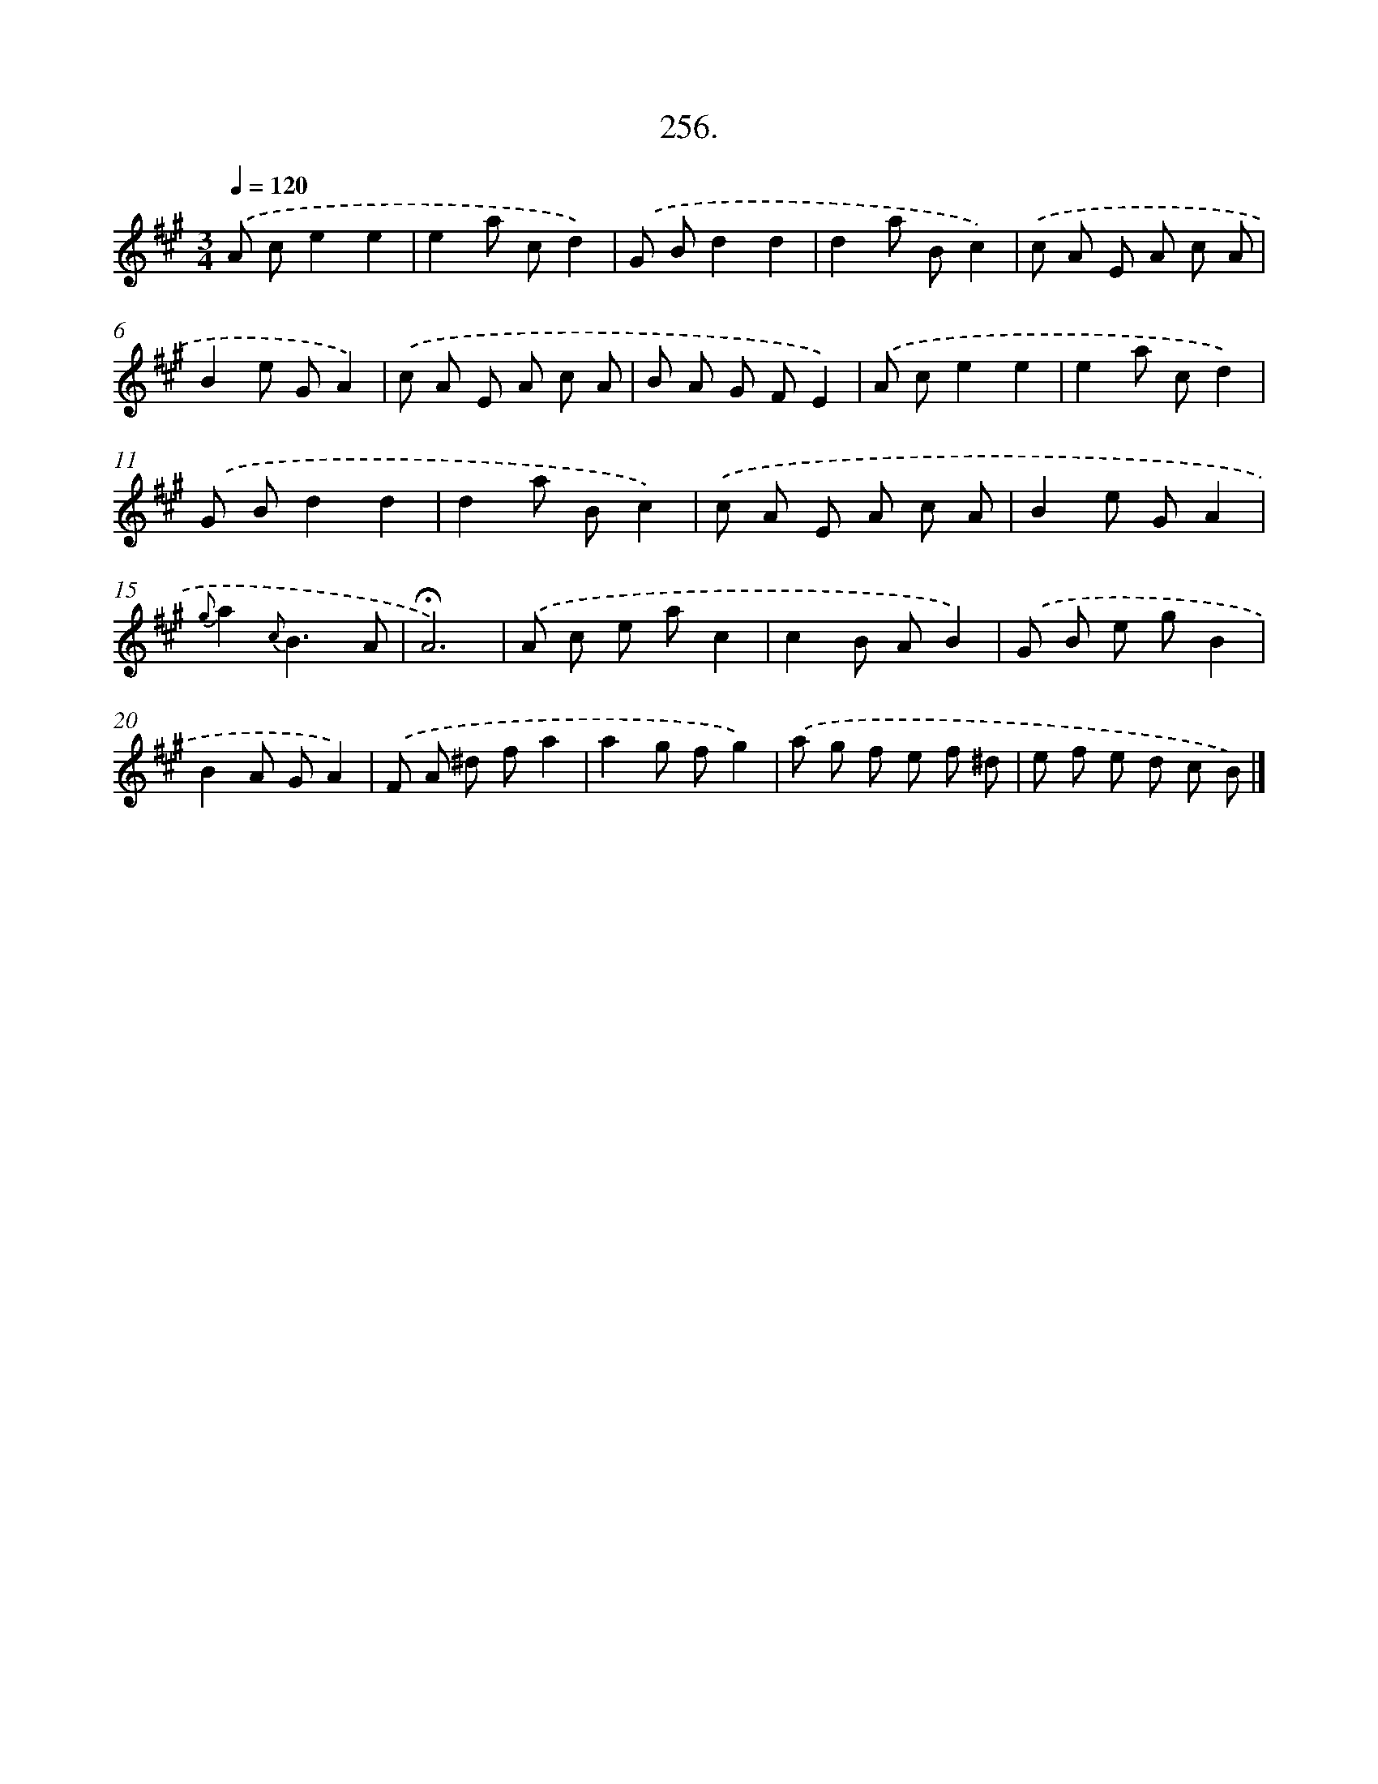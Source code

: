 X: 14274
T: 256.
%%abc-version 2.0
%%abcx-abcm2ps-target-version 5.9.1 (29 Sep 2008)
%%abc-creator hum2abc beta
%%abcx-conversion-date 2018/11/01 14:37:42
%%humdrum-veritas 4208809371
%%humdrum-veritas-data 3850480007
%%continueall 1
%%barnumbers 0
L: 1/8
M: 3/4
Q: 1/4=120
K: A clef=treble
.('A ce2e2 |
e2a cd2) |
.('G Bd2d2 |
d2a Bc2) |
.('c A E A c A |
B2e GA2) |
.('c A E A c A |
B A G FE2) |
.('A ce2e2 |
e2a cd2) |
.('G Bd2d2 |
d2a Bc2) |
.('c A E A c A |
B2e GA2 |
{g}a2{c}B3A |
!fermata!A6) |
.('A c e ac2 |
c2B AB2) |
.('G B e gB2 |
B2A GA2) |
.('F A ^d fa2 |
a2g fg2) |
.('a g f e f ^d |
e f e d c B) |]
